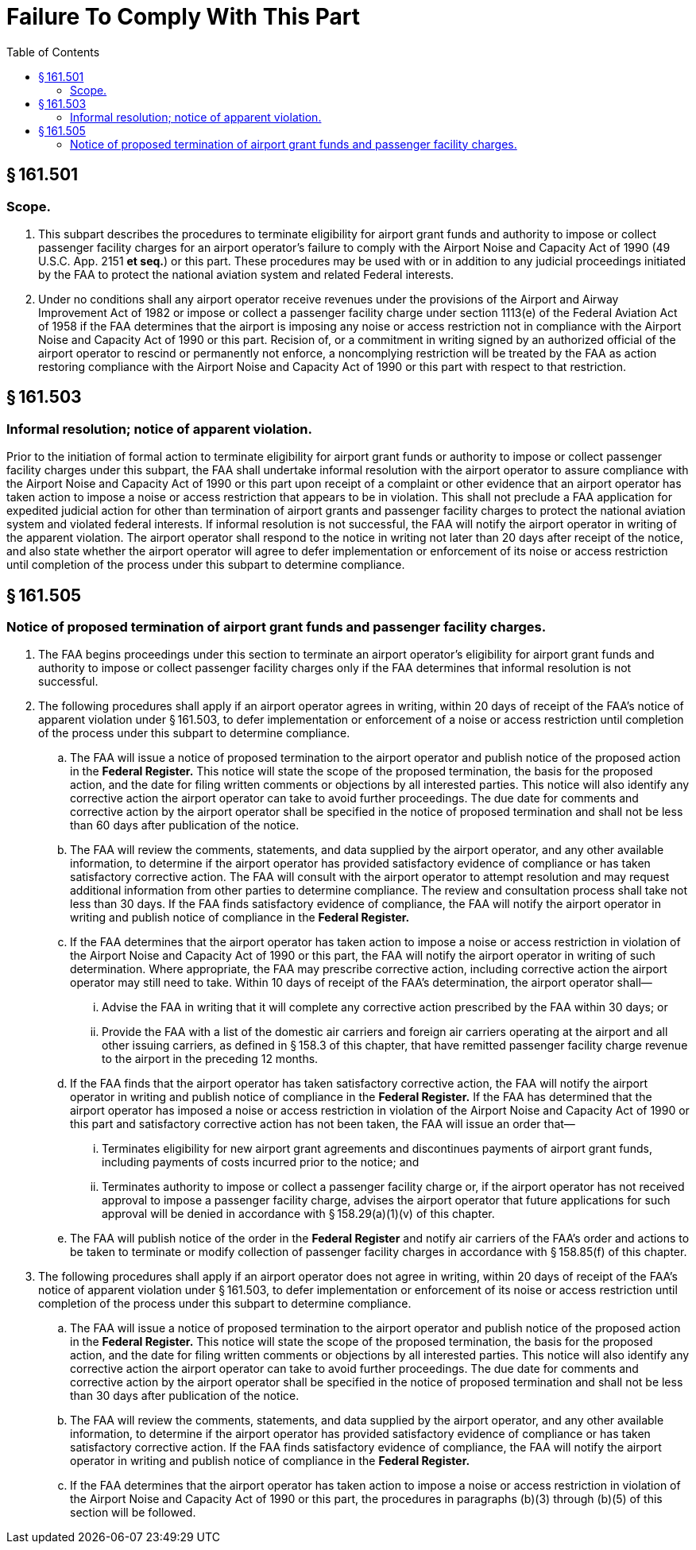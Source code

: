 # Failure To Comply With This Part
:toc:

## § 161.501

### Scope.

. This subpart describes the procedures to terminate eligibility for airport grant funds and authority to impose or collect passenger facility charges for an airport operator's failure to comply with the Airport Noise and Capacity Act of 1990 (49 U.S.C. App. 2151 *et seq.*) or this part. These procedures may be used with or in addition to any judicial proceedings initiated by the FAA to protect the national aviation system and related Federal interests.
. Under no conditions shall any airport operator receive revenues under the provisions of the Airport and Airway Improvement Act of 1982 or impose or collect a passenger facility charge under section 1113(e) of the Federal Aviation Act of 1958 if the FAA determines that the airport is imposing any noise or access restriction not in compliance with the Airport Noise and Capacity Act of 1990 or this part. Recision of, or a commitment in writing signed by an authorized official of the airport operator to rescind or permanently not enforce, a noncomplying restriction will be treated by the FAA as action restoring compliance with the Airport Noise and Capacity Act of 1990 or this part with respect to that restriction.

## § 161.503

### Informal resolution; notice of apparent violation.

Prior to the initiation of formal action to terminate eligibility for airport grant funds or authority to impose or collect passenger facility charges under this subpart, the FAA shall undertake informal resolution with the airport operator to assure compliance with the Airport Noise and Capacity Act of 1990 or this part upon receipt of a complaint or other evidence that an airport operator has taken action to impose a noise or access restriction that appears to be in violation. This shall not preclude a FAA application for expedited judicial action for other than termination of airport grants and passenger facility charges to protect the national aviation system and violated federal interests. If informal resolution is not successful, the FAA will notify the airport operator in writing of the apparent violation. The airport operator shall respond to the notice in writing not later than 20 days after receipt of the notice, and also state whether the airport operator will agree to defer implementation or enforcement of its noise or access restriction until completion of the process under this subpart to determine compliance.

## § 161.505

### Notice of proposed termination of airport grant funds and passenger facility charges.

. The FAA begins proceedings under this section to terminate an airport operator's eligibility for airport grant funds and authority to impose or collect passenger facility charges only if the FAA determines that informal resolution is not successful.
. The following procedures shall apply if an airport operator agrees in writing, within 20 days of receipt of the FAA's notice of apparent violation under § 161.503, to defer implementation or enforcement of a noise or access restriction until completion of the process under this subpart to determine compliance.
.. The FAA will issue a notice of proposed termination to the airport operator and publish notice of the proposed action in the *Federal Register.* This notice will state the scope of the proposed termination, the basis for the proposed action, and the date for filing written comments or objections by all interested parties. This notice will also identify any corrective action the airport operator can take to avoid further proceedings. The due date for comments and corrective action by the airport operator shall be specified in the notice of proposed termination and shall not be less than 60 days after publication of the notice.
.. The FAA will review the comments, statements, and data supplied by the airport operator, and any other available information, to determine if the airport operator has provided satisfactory evidence of compliance or has taken satisfactory corrective action. The FAA will consult with the airport operator to attempt resolution and may request additional information from other parties to determine compliance. The review and consultation process shall take not less than 30 days. If the FAA finds satisfactory evidence of compliance, the FAA will notify the airport operator in writing and publish notice of compliance in the *Federal Register.*
              
.. If the FAA determines that the airport operator has taken action to impose a noise or access restriction in violation of the Airport Noise and Capacity Act of 1990 or this part, the FAA will notify the airport operator in writing of such determination. Where appropriate, the FAA may prescribe corrective action, including corrective action the airport operator may still need to take. Within 10 days of receipt of the FAA's determination, the airport operator shall—
... Advise the FAA in writing that it will complete any corrective action prescribed by the FAA within 30 days; or
... Provide the FAA with a list of the domestic air carriers and foreign air carriers operating at the airport and all other issuing carriers, as defined in § 158.3 of this chapter, that have remitted passenger facility charge revenue to the airport in the preceding 12 months.
.. If the FAA finds that the airport operator has taken satisfactory corrective action, the FAA will notify the airport operator in writing and publish notice of compliance in the *Federal Register.* If the FAA has determined that the airport operator has imposed a noise or access restriction in violation of the Airport Noise and Capacity Act of 1990 or this part and satisfactory corrective action has not been taken, the FAA will issue an order that—
... Terminates eligibility for new airport grant agreements and discontinues payments of airport grant funds, including payments of costs incurred prior to the notice; and
... Terminates authority to impose or collect a passenger facility charge or, if the airport operator has not received approval to impose a passenger facility charge, advises the airport operator that future applications for such approval will be denied in accordance with § 158.29(a)(1)(v) of this chapter.
.. The FAA will publish notice of the order in the *Federal Register* and notify air carriers of the FAA's order and actions to be taken to terminate or modify collection of passenger facility charges in accordance with § 158.85(f) of this chapter.
. The following procedures shall apply if an airport operator does not agree in writing, within 20 days of receipt of the FAA's notice of apparent violation under § 161.503, to defer implementation or enforcement of its noise or access restriction until completion of the process under this subpart to determine compliance.
.. The FAA will issue a notice of proposed termination to the airport operator and publish notice of the proposed action in the *Federal Register.* This notice will state the scope of the proposed termination, the basis for the proposed action, and the date for filing written comments or objections by all interested parties. This notice will also identify any corrective action the airport operator can take to avoid further proceedings. The due date for comments and corrective action by the airport operator shall be specified in the notice of proposed termination and shall not be less than 30 days after publication of the notice.
.. The FAA will review the comments, statements, and data supplied by the airport operator, and any other available information, to determine if the airport operator has provided satisfactory evidence of compliance or has taken satisfactory corrective action. If the FAA finds satisfactory evidence of compliance, the FAA will notify the airport operator in writing and publish notice of compliance in the *Federal Register.*
              
.. If the FAA determines that the airport operator has taken action to impose a noise or access restriction in violation of the Airport Noise and Capacity Act of 1990 or this part, the procedures in paragraphs (b)(3) through (b)(5) of this section will be followed.

